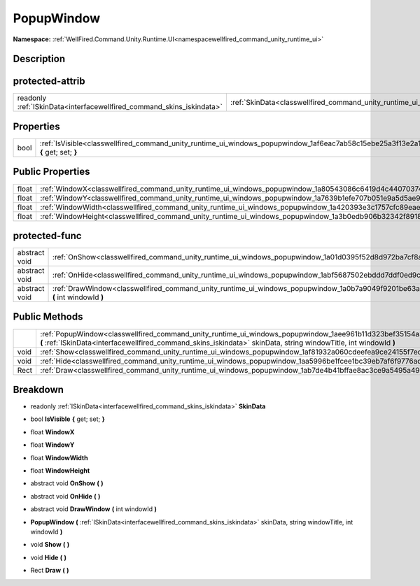 .. _classwellfired_command_unity_runtime_ui_windows_popupwindow:

PopupWindow
============

**Namespace:** :ref:`WellFired.Command.Unity.Runtime.UI<namespacewellfired_command_unity_runtime_ui>`

Description
------------



protected-attrib
-----------------

+------------------------------------------------------------------------+-------------------------------------------------------------------------------------------------------------------+
|readonly :ref:`ISkinData<interfacewellfired_command_skins_iskindata>`   |:ref:`SkinData<classwellfired_command_unity_runtime_ui_windows_popupwindow_1a13bbb17b8554446ad9bdd9a64b45b525>`    |
+------------------------------------------------------------------------+-------------------------------------------------------------------------------------------------------------------+

Properties
-----------

+-------------+-----------------------------------------------------------------------------------------------------------------------------------------+
|bool         |:ref:`IsVisible<classwellfired_command_unity_runtime_ui_windows_popupwindow_1af6eac7ab58c15ebe25a3f13e2a1fa560>` **{** get; set; **}**   |
+-------------+-----------------------------------------------------------------------------------------------------------------------------------------+

Public Properties
------------------

+-------------+-----------------------------------------------------------------------------------------------------------------------+
|float        |:ref:`WindowX<classwellfired_command_unity_runtime_ui_windows_popupwindow_1a80543086c6419d4c44070374178e1978>`         |
+-------------+-----------------------------------------------------------------------------------------------------------------------+
|float        |:ref:`WindowY<classwellfired_command_unity_runtime_ui_windows_popupwindow_1a7639b1efe707b051e9a5d5ae9fdef423>`         |
+-------------+-----------------------------------------------------------------------------------------------------------------------+
|float        |:ref:`WindowWidth<classwellfired_command_unity_runtime_ui_windows_popupwindow_1a420393e3c1757cfc89eae684fd7381a0>`     |
+-------------+-----------------------------------------------------------------------------------------------------------------------+
|float        |:ref:`WindowHeight<classwellfired_command_unity_runtime_ui_windows_popupwindow_1a3b0edb906b32342f891891efde8b4965>`    |
+-------------+-----------------------------------------------------------------------------------------------------------------------+

protected-func
---------------

+----------------+---------------------------------------------------------------------------------------------------------------------------------------------+
|abstract void   |:ref:`OnShow<classwellfired_command_unity_runtime_ui_windows_popupwindow_1a01d0395f52d8d972ba7cf8a8dd7fd833>` **(**  **)**                   |
+----------------+---------------------------------------------------------------------------------------------------------------------------------------------+
|abstract void   |:ref:`OnHide<classwellfired_command_unity_runtime_ui_windows_popupwindow_1abf5687502ebddd7ddf0ed9c339cd4561>` **(**  **)**                   |
+----------------+---------------------------------------------------------------------------------------------------------------------------------------------+
|abstract void   |:ref:`DrawWindow<classwellfired_command_unity_runtime_ui_windows_popupwindow_1a0b7a9049f9201be63ae0540eaa82cb0b>` **(** int windowId **)**   |
+----------------+---------------------------------------------------------------------------------------------------------------------------------------------+

Public Methods
---------------

+-------------+-----------------------------------------------------------------------------------------------------------------------------------------------------------------------------------------------------------------------------------------+
|             |:ref:`PopupWindow<classwellfired_command_unity_runtime_ui_windows_popupwindow_1aee961b11d323bef35154a32008c8f6a7>` **(** :ref:`ISkinData<interfacewellfired_command_skins_iskindata>` skinData, string windowTitle, int windowId **)**   |
+-------------+-----------------------------------------------------------------------------------------------------------------------------------------------------------------------------------------------------------------------------------------+
|void         |:ref:`Show<classwellfired_command_unity_runtime_ui_windows_popupwindow_1af81932a060cdeefea9ce24155f7ec914>` **(**  **)**                                                                                                                 |
+-------------+-----------------------------------------------------------------------------------------------------------------------------------------------------------------------------------------------------------------------------------------+
|void         |:ref:`Hide<classwellfired_command_unity_runtime_ui_windows_popupwindow_1aa5996be1fcee1bc39eb7af6f9776ada2>` **(**  **)**                                                                                                                 |
+-------------+-----------------------------------------------------------------------------------------------------------------------------------------------------------------------------------------------------------------------------------------+
|Rect         |:ref:`Draw<classwellfired_command_unity_runtime_ui_windows_popupwindow_1ab7de4b41bffae8ac3ce9a5495a496715>` **(**  **)**                                                                                                                 |
+-------------+-----------------------------------------------------------------------------------------------------------------------------------------------------------------------------------------------------------------------------------------+

Breakdown
----------

.. _classwellfired_command_unity_runtime_ui_windows_popupwindow_1a13bbb17b8554446ad9bdd9a64b45b525:

- readonly :ref:`ISkinData<interfacewellfired_command_skins_iskindata>` **SkinData** 

.. _classwellfired_command_unity_runtime_ui_windows_popupwindow_1af6eac7ab58c15ebe25a3f13e2a1fa560:

- bool **IsVisible** **{** get; set; **}**

.. _classwellfired_command_unity_runtime_ui_windows_popupwindow_1a80543086c6419d4c44070374178e1978:

- float **WindowX** 

.. _classwellfired_command_unity_runtime_ui_windows_popupwindow_1a7639b1efe707b051e9a5d5ae9fdef423:

- float **WindowY** 

.. _classwellfired_command_unity_runtime_ui_windows_popupwindow_1a420393e3c1757cfc89eae684fd7381a0:

- float **WindowWidth** 

.. _classwellfired_command_unity_runtime_ui_windows_popupwindow_1a3b0edb906b32342f891891efde8b4965:

- float **WindowHeight** 

.. _classwellfired_command_unity_runtime_ui_windows_popupwindow_1a01d0395f52d8d972ba7cf8a8dd7fd833:

- abstract void **OnShow** **(**  **)**

.. _classwellfired_command_unity_runtime_ui_windows_popupwindow_1abf5687502ebddd7ddf0ed9c339cd4561:

- abstract void **OnHide** **(**  **)**

.. _classwellfired_command_unity_runtime_ui_windows_popupwindow_1a0b7a9049f9201be63ae0540eaa82cb0b:

- abstract void **DrawWindow** **(** int windowId **)**

.. _classwellfired_command_unity_runtime_ui_windows_popupwindow_1aee961b11d323bef35154a32008c8f6a7:

-  **PopupWindow** **(** :ref:`ISkinData<interfacewellfired_command_skins_iskindata>` skinData, string windowTitle, int windowId **)**

.. _classwellfired_command_unity_runtime_ui_windows_popupwindow_1af81932a060cdeefea9ce24155f7ec914:

- void **Show** **(**  **)**

.. _classwellfired_command_unity_runtime_ui_windows_popupwindow_1aa5996be1fcee1bc39eb7af6f9776ada2:

- void **Hide** **(**  **)**

.. _classwellfired_command_unity_runtime_ui_windows_popupwindow_1ab7de4b41bffae8ac3ce9a5495a496715:

- Rect **Draw** **(**  **)**

